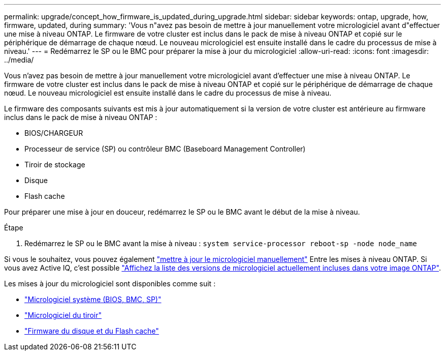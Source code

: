 ---
permalink: upgrade/concept_how_firmware_is_updated_during_upgrade.html 
sidebar: sidebar 
keywords: ontap, upgrade, how, firmware, updated, during 
summary: 'Vous n"avez pas besoin de mettre à jour manuellement votre micrologiciel avant d"effectuer une mise à niveau ONTAP.  Le firmware de votre cluster est inclus dans le pack de mise à niveau ONTAP et copié sur le périphérique de démarrage de chaque nœud.  Le nouveau micrologiciel est ensuite installé dans le cadre du processus de mise à niveau.' 
---
= Redémarrez le SP ou le BMC pour préparer la mise à jour du micrologiciel
:allow-uri-read: 
:icons: font
:imagesdir: ../media/


[role="lead"]
Vous n'avez pas besoin de mettre à jour manuellement votre micrologiciel avant d'effectuer une mise à niveau ONTAP.  Le firmware de votre cluster est inclus dans le pack de mise à niveau ONTAP et copié sur le périphérique de démarrage de chaque nœud.  Le nouveau micrologiciel est ensuite installé dans le cadre du processus de mise à niveau.

Le firmware des composants suivants est mis à jour automatiquement si la version de votre cluster est antérieure au firmware inclus dans le pack de mise à niveau ONTAP :

* BIOS/CHARGEUR
* Processeur de service (SP) ou contrôleur BMC (Baseboard Management Controller)
* Tiroir de stockage
* Disque
* Flash cache


Pour préparer une mise à jour en douceur, redémarrez le SP ou le BMC avant le début de la mise à niveau.

.Étape
. Redémarrez le SP ou le BMC avant la mise à niveau : `system service-processor reboot-sp -node node_name`


Si vous le souhaitez, vous pouvez également link:../update/firmware-task.html["mettre à jour le micrologiciel manuellement"] Entre les mises à niveau ONTAP.  Si vous avez Active IQ, c'est possible link:https://activeiq.netapp.com/system-firmware/["Affichez la liste des versions de micrologiciel actuellement incluses dans votre image ONTAP"^].

Les mises à jour du micrologiciel sont disponibles comme suit :

* link:https://mysupport.netapp.com/site/downloads/firmware/system-firmware-diagnostics["Micrologiciel système (BIOS, BMC, SP)"^]
* link:https://mysupport.netapp.com/site/downloads/firmware/disk-shelf-firmware["Micrologiciel du tiroir"^]
* link:https://mysupport.netapp.com/site/downloads/firmware/disk-drive-firmware["Firmware du disque et du Flash cache"^]

